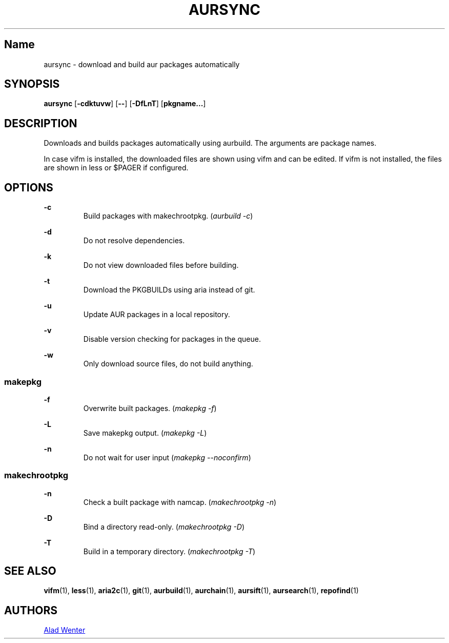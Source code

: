 .TH AURSYNC 1 2016-04-18 AURUTILS
.SH Name
aursync \- download and build aur packages automatically

.SH SYNOPSIS
.B aursync
.OP \-cdktuvw
.OP \--
.OP \-DfLnT
.OP pkgname...

.SH DESCRIPTION
Downloads and builds packages automatically using aurbuild. The
arguments are package names.
.P
In case vifm is installed, the downloaded files are shown using vifm
and can be edited. If vifm is not installed, the files are shown in
less or $PAGER if configured.

.SH OPTIONS
.B \-c
.RS
Build packages with makechrootpkg. (\fIaurbuild -c\fR)
.RE

.B \-d
.RS
Do not resolve dependencies.
.RE

.B \-k
.RS
Do not view downloaded files before building.
.RE

.B \-t
.RS
Download the PKGBUILDs using aria instead of git.
.RE

.B \-u
.RS
Update AUR packages in a local repository.
.RE

.B \-v
.RS
Disable version checking for packages in the queue.
.RE

.B \-w
.RS
Only download source files, do not build anything.
.RE

.SS makepkg
.P
.B \-f
.RS
Overwrite built packages. (\fImakepkg -f\fR)
.RE

.B \-L
.RS
Save makepkg output. (\fImakepkg -L\fR)
.RE

.B \-n
.RS
Do not wait for user input (\fImakepkg --noconfirm\fR)
.RE

.SS makechrootpkg
.P
.B \-n
.RS
Check a built package with namcap. (\fImakechrootpkg -n\fR)
.RE

.B \-D
.RS
Bind a directory read-only. (\fImakechrootpkg -D\fR)
.RE

.B \-T
.RS
Build in a temporary directory. (\fImakechrootpkg -T\fR)
.RE

.SH SEE ALSO
.BR vifm (1),
.BR less (1),
.BR aria2c (1),
.BR git (1),
.BR aurbuild (1),
.BR aurchain (1),
.BR aursift (1),
.BR aursearch (1),
.BR repofind (1)
.
.SH AUTHORS
.MT https://github.com/AladW
Alad Wenter
.ME
